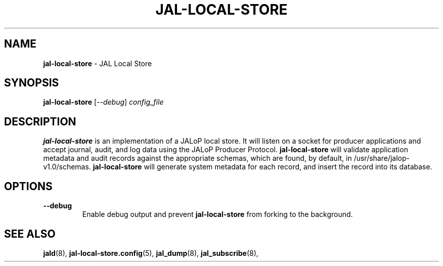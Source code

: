 .TH JAL-LOCAL-STORE 8
.SH NAME
.BR jal-local-store
- JAL Local Store
.SH SYNOPSIS
.B jal-local-store
[\fI\-\-debug\fR]
.I config_file
.SH "DESCRIPTION"
.B jal-local-store
is an implementation of a JALoP local store. It will listen on a socket for producer applications and accept journal, audit,
and log data using the JALoP Producer Protocol.
.B jal-local-store
will validate application metadata and audit records against the appropriate schemas,
which are found, by default, in /usr/share/jalop-v1.0/schemas.
.B jal-local-store
will generate system metadata for each record, and insert the record into its database.
.SH OPTIONS
.TP
\fB\-\-debug\fR
Enable debug output and prevent
.B jal-local-store
from forking to the background.

.SH "SEE ALSO"
.BR jald (8),
.BR jal-local-store.config (5),
.BR jal_dump (8),
.BR jal_subscribe (8),
